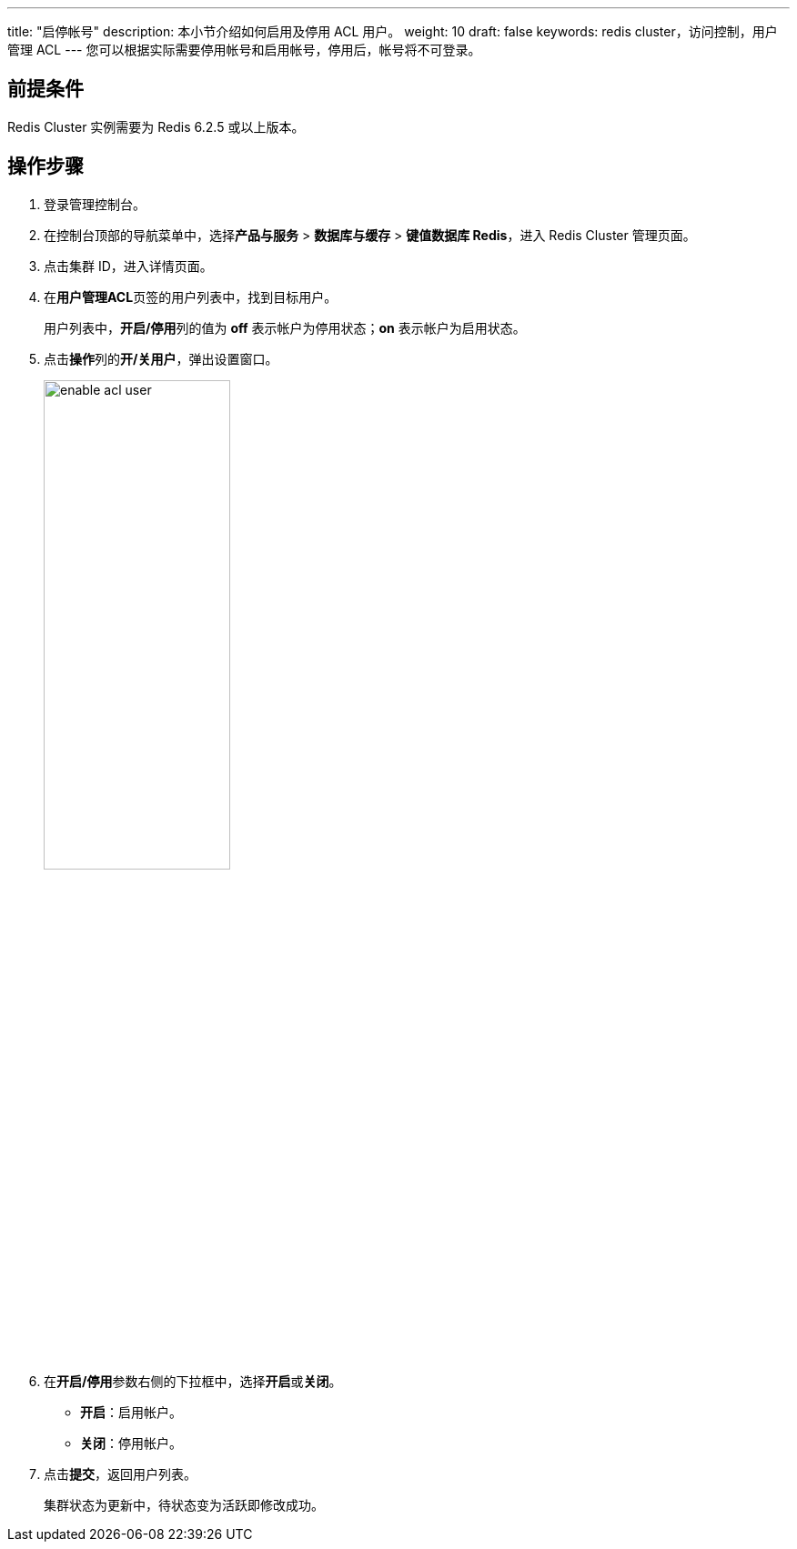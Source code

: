 ---
title: "启停帐号" 
description: 本小节介绍如何启用及停用 ACL 用户。 
weight: 10
draft: false
keywords: redis cluster，访问控制，用户管理 ACL
---
您可以根据实际需要停用帐号和启用帐号，停用后，帐号将不可登录。

== 前提条件

Redis Cluster 实例需要为 Redis 6.2.5 或以上版本。

== 操作步骤

. 登录管理控制台。
. 在控制台顶部的导航菜单中，选择**产品与服务** > *数据库与缓存* > *键值数据库 Redis*，进入 Redis Cluster 管理页面。
. 点击集群 ID，进入详情页面。
. 在**用户管理ACL**页签的用户列表中，找到目标用户。
+
用户列表中，**开启/停用**列的值为 *off* 表示帐户为停用状态；*on* 表示帐户为启用状态。

. 点击**操作**列的**开/关用户**，弹出设置窗口。
+
image::/images/cloud_service/database/redis_cluster/enable_acl_user.png[,50%]

. 在**开启/停用**参数右侧的下拉框中，选择**开启**或**关闭**。
+
* *开启*：启用帐户。
* *关闭*：停用帐户。

. 点击**提交**，返回用户列表。
+
集群状态为``更新中``，待状态变为``活跃``即修改成功。
